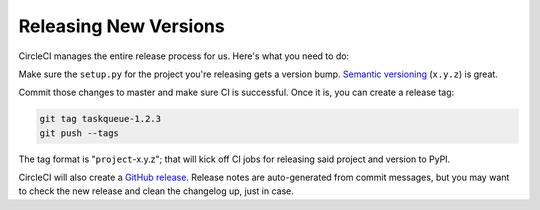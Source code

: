 Releasing New Versions
======================

CircleCI manages the entire release process for us. Here's what you need to do:

Make sure the ``setup.py`` for the project you're releasing gets a version
bump. `Semantic versioning`_ (``x.y.z``) is great.

Commit those changes to master and make sure CI is successful. Once it is, you
can create a release tag:

.. code-block:: console

    git tag taskqueue-1.2.3
    git push --tags

The tag format is "``project``-x.y.z"; that will kick off CI jobs for releasing
said project and version to PyPI.

CircleCI will also create a `GitHub release`_. Release notes are auto-generated
from commit messages, but you may want to check the new release and clean the
changelog up, just in case.

.. _GitHub release: https://github.com/talkiq/gcloud-aio/releases
.. _Semantic versioning: http://semver.org/
